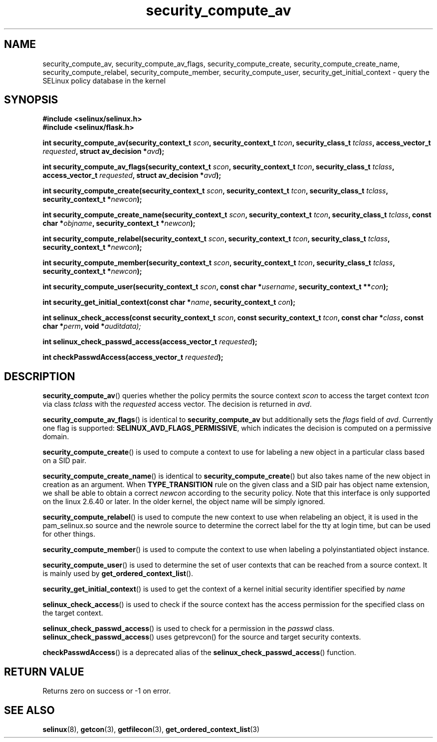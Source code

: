 .TH "security_compute_av" "3" "1 January 2004" "russell@coker.com.au" "SELinux API documentation"
.SH "NAME"
security_compute_av, security_compute_av_flags, security_compute_create, security_compute_create_name, security_compute_relabel,
security_compute_member, security_compute_user, security_get_initial_context \- query
the SELinux policy database in the kernel
.
.SH "SYNOPSIS"
.B #include <selinux/selinux.h>
.br
.B #include <selinux/flask.h>
.sp
.BI "int security_compute_av(security_context_t "scon ", security_context_t "tcon ", security_class_t "tclass ", access_vector_t "requested ", struct av_decision *" avd );
.sp
.BI "int security_compute_av_flags(security_context_t "scon ", security_context_t "tcon ", security_class_t "tclass ", access_vector_t "requested ", struct av_decision *" avd );
.sp
.BI "int security_compute_create(security_context_t "scon ", security_context_t "tcon ", security_class_t "tclass ", security_context_t *" newcon );
.sp
.BI "int security_compute_create_name(security_context_t "scon ", security_context_t "tcon ", security_class_t "tclass ", const char *"objname ", security_context_t *" newcon );
.sp
.BI "int security_compute_relabel(security_context_t "scon ", security_context_t "tcon ", security_class_t "tclass ", security_context_t *" newcon );
.sp
.BI "int security_compute_member(security_context_t "scon ", security_context_t "tcon ", security_class_t "tclass ", security_context_t *" newcon );
.sp
.BI "int security_compute_user(security_context_t "scon ", const char *" username ", security_context_t **" con );
.sp
.BI "int security_get_initial_context(const char *" name ", security_context_t " con );
.sp
.BI "int selinux_check_access(const security_context_t " scon ", const security_context_t " tcon ", const char *" class ", const char *" perm ", void *" auditdata);
.sp
.BI "int selinux_check_passwd_access(access_vector_t " requested );
.sp
.BI "int checkPasswdAccess(access_vector_t " requested );
.
.SH "DESCRIPTION"
.BR security_compute_av ()
queries whether the policy permits the source context
.I scon
to access the target context
.I tcon
via class
.I tclass
with the
.I requested
access vector.  The decision is returned in
.IR avd .

.BR security_compute_av_flags ()
is identical to
.B security_compute_av
but additionally sets the
.I flags
field of
.IR avd .
Currently one flag is supported:
.BR SELINUX_AVD_FLAGS_PERMISSIVE ,
which indicates the decision is computed on a permissive domain.

.BR security_compute_create ()
is used to compute a context to use for labeling a new object in a particular
class based on a SID pair.

.BR security_compute_create_name ()
is identical to
.BR \%security_compute_create ()
but also takes name of the new object in creation as an argument.
When
.B TYPE_TRANSITION
rule on the given class and a SID pair has object name extension,
we shall be able to obtain a correct
.I newcon
according to the security policy. Note that this interface is only
supported on the linux 2.6.40 or later.
In the older kernel, the object name will be simply ignored.

.BR security_compute_relabel ()
is used to compute the new context to use when relabeling an object, it is used
in the pam_selinux.so source and the newrole source to determine the correct
label for the tty at login time, but can be used for other things.

.BR security_compute_member ()
is used to compute the context to use when labeling a polyinstantiated object
instance.

.BR security_compute_user ()
is used to determine the set of user contexts that can be reached from a
source context. It is mainly used by
.BR get_ordered_context_list ().

.BR security_get_initial_context ()
is used to get the context of a kernel initial security identifier specified by 
.I name

.BR selinux_check_access ()
is used to check if the source context has the access permission for the specified class on the target context.

.BR selinux_check_passwd_access ()
is used to check for a permission in the
.I passwd
class.
.BR selinux_check_passwd_access ()
uses getprevcon() for the source and target security contexts.

.BR checkPasswdAccess ()
is a deprecated alias of the
.BR selinux_check_passwd_access ()
function.
.
.SH "RETURN VALUE"
Returns zero on success or \-1 on error.
.
.SH "SEE ALSO"
.BR selinux "(8), " getcon "(3), " getfilecon "(3), " get_ordered_context_list "(3)"
